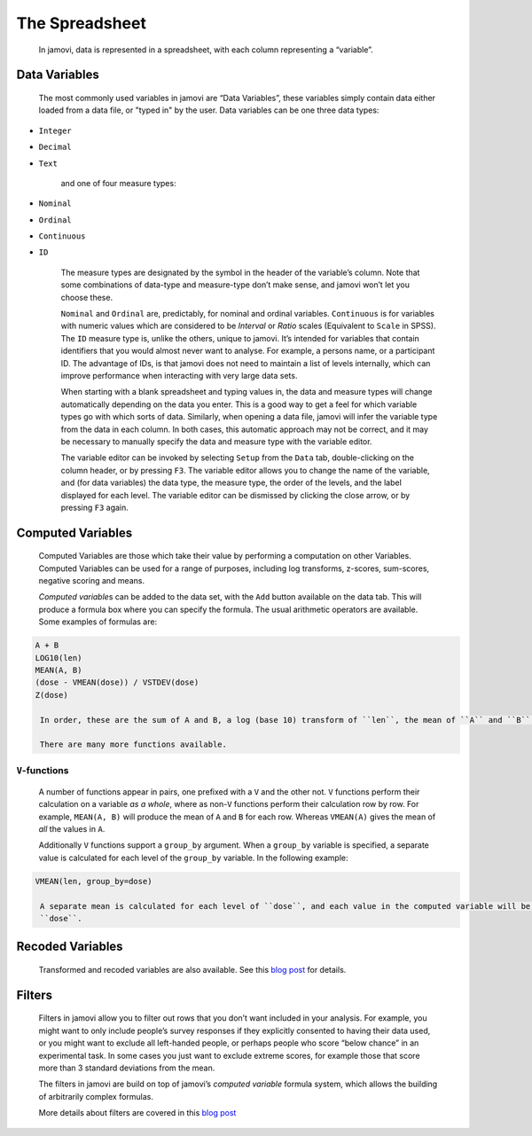 .. sectionauthor:: Jonathon Love

The Spreadsheet
===============

    In jamovi, data is represented in a spreadsheet, with each column representing a “variable”.


Data Variables
--------------

    The most commonly used variables in jamovi are “Data Variables”, these variables simply contain data either loaded from a data file, or "typed in" by the
    user. Data variables can be one three data types:

-  ``Integer``
-  ``Decimal``
-  ``Text``

    and one of four measure types:

-  |nominal|    ``Nominal``
-  |ordinal|    ``Ordinal``
-  |continuous| ``Continuous``
-  |id|         ``ID``


    The measure types are designated by the symbol in the header of the variable’s column. Note that some combinations of data-type and measure-type don’t make
    sense, and jamovi won’t let you choose these.

    ``Nominal`` and ``Ordinal`` are, predictably, for nominal and ordinal variables. ``Continuous`` is for variables with numeric values which are considered
    to be *Interval* or *Ratio* scales (Equivalent to ``Scale`` in SPSS). The ``ID`` measure type is, unlike the others, unique to jamovi. It’s intended for
    variables that contain identifiers that you would almost never want to analyse. For example, a persons name, or a participant ID. The advantage of IDs, is
    that jamovi does not need to maintain a list of levels internally, which can improve performance when interacting with very large data sets.

    When starting with a blank spreadsheet and typing values in, the data and measure types will change automatically depending on the data you enter. This is
    a good way to get a feel for which variable types go with which sorts of data. Similarly, when opening a data file, jamovi will infer the variable type
    from the data in each column. In both cases, this automatic approach may not be correct, and it may be necessary to manually specify the data and measure
    type with the variable editor.

    The variable editor can be invoked by selecting ``Setup`` from the ``Data`` tab, double-clicking on the column header, or by pressing ``F3``. The variable
    editor allows you to change the name of the variable, and (for data variables) the data type, the measure type, the order of the levels, and the label
    displayed for each level. The variable editor can be dismissed by clicking the close arrow, or by pressing ``F3`` again.

.. raw:: html

   <div class="gif-player" data-anim-src="../_static/um_changeName.gif" data-static-src="../_static/um_changeName.png"></div>


    New variables can be inserted or appended to the data set using the ``Add`` button from the data ribbon. The ``Add`` button also allows the addition of
    *Computed variables*.


Computed Variables
------------------

    Computed Variables are those which take their value by performing a computation on other Variables. Computed Variables can be used for a range of purposes,
    including log transforms, z-scores, sum-scores, negative scoring and means.

    *Computed variable*\ s can be added to the data set, with the ``Add`` button available on the data tab. This will produce a formula box where you can
    specify the formula. The usual arithmetic operators are available. Some examples of formulas are:

.. code-block:: text

   A + B
   LOG10(len)
   MEAN(A, B)
   (dose - VMEAN(dose)) / VSTDEV(dose)
   Z(dose)
    
    In order, these are the sum of A and B, a log (base 10) transform of ``len``, the mean of ``A`` and ``B``, and the z-score of ``dose`` (twice).

    There are many more functions available.

``V``-functions
~~~~~~~~~~~~~~~

    A number of functions appear in pairs, one prefixed with a ``V`` and the other not. ``V`` functions perform their calculation on a variable *as a whole*,
    where as non-``V`` functions perform their calculation row by row. For example, ``MEAN(A, B)`` will produce the mean of ``A`` and ``B`` for each row.
    Whereas ``VMEAN(A)`` gives the mean of *all* the values in ``A``.

    Additionally ``V`` functions support a ``group_by`` argument. When a ``group_by`` variable is specified, a separate value is calculated for each level of
    the ``group_by`` variable. In the following example:

.. code-block:: text

   VMEAN(len, group_by=dose)

    A separate mean is calculated for each level of ``dose``, and each value in the computed variable will be the mean corresponding to it’s row’s value of
    ``dose``.


Recoded Variables
-----------------

    Transformed and recoded variables are also available. See this `blog post <https://blog.jamovi.org/2018/10/23/transforming-variables.html>`__ for details.


Filters
-------

    Filters in jamovi allow you to filter out rows that you don’t want included in your analysis. For example, you might want to only include people’s survey
    responses if they explicitly consented to having their data used, or you might want to exclude all left-handed people, or perhaps people who score “below
    chance” in an experimental task. In some cases you just want to exclude extreme scores, for example those that score more than 3 standard deviations from
    the mean.

    The filters in jamovi are build on top of jamovi’s *computed variable* formula system, which allows the building of arbitrarily complex formulas.

    More details about filters are covered in this `blog post <https://blog.jamovi.org/2018/04/25/jamovi-filters.html>`__

.. raw:: html

   <script type="text/javascript" src="../_static/gif-player.js"></script>


.. ---------------------------------------------------------------------

.. |nominal|             image:: ../_images/variable-nominal.*
   :width: 16px
.. |ordinal|             image:: ../_images/variable-ordinal.*
   :width: 16px
.. |continuous|          image:: ../_images/variable-continuous.*
   :width: 16px
.. |id|                  image:: ../_images/variable-id.*
   :width: 16px
